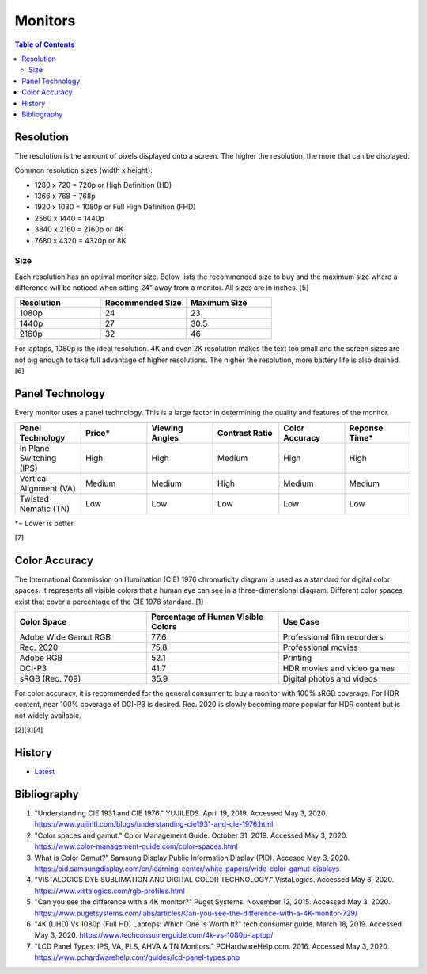 Monitors
========

.. contents:: Table of Contents

Resolution
----------

The resolution is the amount of pixels displayed onto a screen. The higher the resolution, the more that can be displayed.

Common resolution sizes (width x height):

-  1280 x 720 = 720p or High Definition (HD)
-  1366 x 768 = 768p
-  1920 x 1080 = 1080p or Full High Definition (FHD)
-  2560 x 1440 = 1440p
-  3840 x 2160 = 2160p or 4K
-  7680 x 4320 = 4320p or 8K

Size
~~~~

Each resolution has an optimal monitor size. Below lists the recommended size to buy and the maximum size where a difference will be noticed when sitting 24" away from a monitor. All sizes are in inches. [5]

.. csv-table::
   :header: Resolution, Recommended Size, Maximum Size
   :widths: 20, 20, 20

   1080p, 24, 23
   1440p, 27, 30.5
   2160p, 32, 46

For laptops, 1080p is the ideal resolution. 4K and even 2K resolution makes the text too small and the screen sizes are not big enough to take full advantage of higher resolutions. The higher the resolution, more battery life is also drained. [6]

Panel Technology
----------------

Every monitor uses a panel technology. This is a large factor in determining the quality and features of the monitor.


.. csv-table::
   :header: Panel Technology, Price\*, Viewing Angles, Contrast Ratio, Color Accuracy, Reponse Time\*
   :widths: 20, 20, 20, 20, 20, 20

   In Plane Switching (IPS), High, High, Medium, High, High
   Vertical Alignment (VA), Medium, Medium, High, Medium, Medium
   Twisted Nematic (TN), Low, Low, Low, Low, Low

\*= Lower is better.

[7]

Color Accuracy
--------------

The International Commission on Illumination (CIE) 1976 chromaticity diagram is used as a standard for digital color spaces. It represents all visible colors that a human eye can see in a three-dimensional diagram. Different color spaces exist that cover a percentage of the CIE 1976 standard. [1]

.. csv-table::
   :header: Color Space, Percentage of Human Visible Colors, Use Case
   :widths: 20, 20, 20

   Adobe Wide Gamut RGB, 77.6, Professional film recorders
   Rec. 2020, 75.8, Professional movies 
   Adobe RGB, 52.1, Printing
   DCI-P3, 41.7, HDR movies and video games
   sRGB (Rec. 709), 35.9, Digital photos and videos

For color accuracy, it is recommended for the general consumer to buy a monitor with 100% sRGB coverage. For HDR content, near 100% coverage of DCI-P3 is desired. Rec. 2020 is slowly becoming more popular for HDR content but is not widely available.

[2][3][4]

History
-------

-  `Latest <https://github.com/ekultails/rootpages/commits/master/src/computer_hardware/monitors.rst>`__

Bibliography
------------

1. "Understanding CIE 1931 and CIE 1976." YUJILEDS. April 19, 2019. Accessed May 3, 2020. https://www.yujiintl.com/blogs/understanding-cie1931-and-cie-1976.html
2. "Color spaces and gamut." Color Management Guide. October 31, 2019. Accessed May 3, 2020. https://www.color-management-guide.com/color-spaces.html
3. What is Color Gamut?" Samsung Display Public Information Display (PID). Accesed May 3, 2020. https://pid.samsungdisplay.com/en/learning-center/white-papers/wide-color-gamut-displays
4. "VISTALOGICS DYE SUBLIMATION AND DIGITAL COLOR TECHNOLOGY." VistaLogics. Accessed May 3, 2020. https://www.vistalogics.com/rgb-profiles.html
5. "Can you see the difference with a 4K monitor?" Puget Systems. November 12, 2015. Accessed May 3, 2020. https://www.pugetsystems.com/labs/articles/Can-you-see-the-difference-with-a-4K-monitor-729/
6. "4K (UHD) Vs 1080p (Full HD) Laptops: Which One Is Worth It?" tech consumer guide. March 18, 2019. Accessed May 3, 2020. https://www.techconsumerguide.com/4k-vs-1080p-laptop/
7. "LCD Panel Types: IPS, VA, PLS, AHVA & TN Monitors." PCHardwareHelp.com. 2016. Accessed May 3, 2020. https://www.pchardwarehelp.com/guides/lcd-panel-types.php
